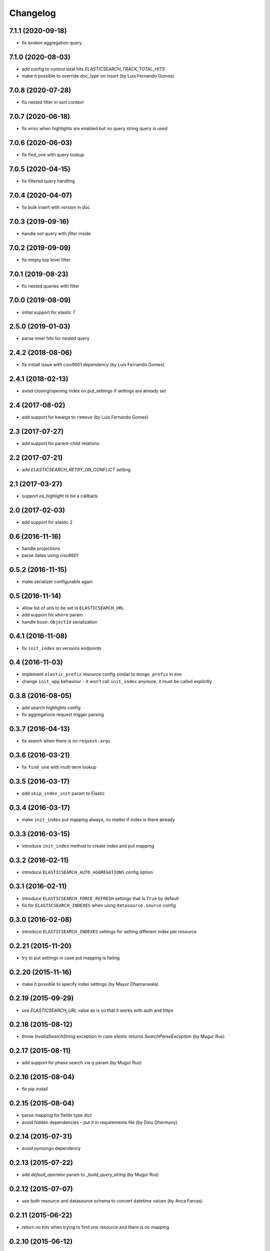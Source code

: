 .. :changelog:

Changelog
---------

7.1.1 (2020-09-18)
++++++++++++++++++

- fix broken aggregation query.

7.1.0 (2020-08-03)
++++++++++++++++++

- add config to control total hits `ELASTICSEARCH_TRACK_TOTAL_HITS`
- make it possible to override `doc_type` on insert (by Luis Fernando Gomes)

7.0.8 (2020-07-28)
++++++++++++++++++

- fix nested filter in sort context

7.0.7 (2020-06-18)
++++++++++++++++++

- fix error when highlights are enabled but no query string query is used

7.0.6 (2020-06-03)
++++++++++++++++++

- fix find_one with query lookup

7.0.5 (2020-04-15)
++++++++++++++++++

- fix filtered query handling

7.0.4 (2020-04-07)
++++++++++++++++++

- fix bulk insert with `version` in doc

7.0.3 (2019-09-16)
++++++++++++++++++

- handle `not` query with `filter` inside

7.0.2 (2019-09-09)
++++++++++++++++++

- fix empty top level filter

7.0.1 (2019-08-23)
++++++++++++++++++

- fix nested queries with filter

7.0.0 (2019-08-09)
++++++++++++++++++

- initial support for elastic 7

2.5.0 (2019-01-03)
++++++++++++++++++

- parse inner hits for nested query

2.4.2 (2018-08-06)
++++++++++++++++++

- fix install issue with ciso9601 dependency (by Luis Fernando Gomes)

2.4.1 (2018-02-13)
++++++++++++++++++

- avoid closing/opening index on put_settings if settings are already set

2.4 (2017-08-02)
++++++++++++++++

- add support for kwargs to ``remove`` (by Luis Fernando Gomes)

2.3 (2017-07-27)
++++++++++++++++

- add support for parent-child relations.

2.2 (2017-07-21)
++++++++++++++++

- add `ELASTICSEARCH_RETRY_ON_CONFLICT` setting

2.1 (2017-03-27)
++++++++++++++++

- support `es_highlight` to be a callback.

2.0 (2017-02-03)
++++++++++++++++

- add support for elastic 2

0.6 (2016-11-16)
++++++++++++++++

- handle projections
- parse dates using `ciso8601`

0.5.2 (2016-11-15)
++++++++++++++++++

- make serializer configurable again

0.5 (2016-11-14)
++++++++++++++++

- allow list of urls to be set in ``ELASTICSEARCH_URL``
- add support for ``where`` param
- handle ``bson.ObjectId`` serialization

0.4.1 (2016-11-08)
++++++++++++++++++

- fix ``init_index`` on versions endpoints

0.4 (2016-11-03)
++++++++++++++++

- implement ``elastic_prefix`` resource config similar to ``mongo_prefix`` in eve
- change ``init_app`` behaviour - it won't call ``init_index`` anymore, it must be
  called explicitly

0.3.8 (2016-08-05)
++++++++++++++++++

- add search highlights config
- fix aggregations request trigger parsing

0.3.7 (2016-04-13)
++++++++++++++++++

- fix search when there is no ``request.args``

0.3.6 (2016-03-21)
++++++++++++++++++

- fix ``find_one`` with multi term lookup

0.3.5 (2016-03-17)
++++++++++++++++++

- add ``skip_index_init`` param to Elastic

0.3.4 (2016-03-17)
++++++++++++++++++

- make ``init_index`` put mapping always, no matter if index is there already

0.3.3 (2016-03-15)
++++++++++++++++++

- introduce ``init_index`` method to create index and put mapping

0.3.2 (2016-02-11)
++++++++++++++++++

- introduce ``ELASTICSEARCH_AUTO_AGGREGATIONS`` config option

0.3.1 (2016-02-11)
++++++++++++++++++

- introduce ``ELASTICSEARCH_FORCE_REFRESH`` settings that is ``True`` by default
- fix for ``ELASTICSEARCH_INDEXES`` when using ``datasource.source`` config

0.3.0 (2016-02-08)
++++++++++++++++++

- introduce ``ELASTICSEARCH_INDEXES`` settings for setting different index per resource

0.2.21 (2015-11-20)
+++++++++++++++++++

- try to put settings in case put mapping is failing

0.2.20 (2015-11-16)
+++++++++++++++++++

- make it possible to specify index settings (by Mayur Dhamanwala)

0.2.19 (2015-09-29)
+++++++++++++++++++

- use `ELASTICSEARCH_URL` value as is so that it works with auth and https

0.2.18 (2015-08-12)
+++++++++++++++++++

- throw `InvalidSearchString` exception in case elastic returns `SearchParseException` (by Mugur Rus)

0.2.17 (2015-08-11)
+++++++++++++++++++

- add support for phase search via `q` param (by Mugur Rus)

0.2.16 (2015-08-04)
+++++++++++++++++++

- fix pip install

0.2.15 (2015-08-04)
+++++++++++++++++++

- parse mapping for fields type `dict`
- avoid hidden dependencies - put it in requirements file (by Dinu Ghermany)

0.2.14 (2015-07-31)
+++++++++++++++++++

- avoid pymongo dependency

0.2.13 (2015-07-22)
+++++++++++++++++++

- add `default_operator` param to `_build_query_string` (by Mugur Rus)

0.2.12 (2015-07-07)
+++++++++++++++++++

- use both resource and datasource schema to convert datetime values (by Anca Farcas)

0.2.11 (2015-06-22)
+++++++++++++++++++

- return no hits when trying to find one resource and there is no mapping

0.2.10 (2015-06-12)
+++++++++++++++++++

- fix: make it eve 0.6 compatible

0.2.9 (2015-05-11)
++++++++++++++++++

- fix: stop converting null values to datetime

0.2.7 (2015-04-16)
++++++++++++++++++

- feat: allow delete by query

0.2.6 (2015-02-10)
++++++++++++++++++

- fix a bug when getting cursor count

0.2.5 (2015-02-09)
++++++++++++++++++

- add index param to `put_mapping` method

0.2.4 (2014-12-26)
++++++++++++++++++

- add `build_query_string` method

0.2.3 (2014-12-08)
++++++++++++++++++

- fix serializer on python 2.7 (by Jonathan Dray)

0.2.2 (2014-12-02)
++++++++++++++++++

- make use of score sort if there is a query defined

0.2.1 (2014-11-27)
++++++++++++++++++

- allow resource filters being callbacks for request specific filtering

0.2.0 (2014-11-24)
++++++++++++++++++

- fix `q` param search for using eve <= 0.4
- fix `filters` request args filtering
- let user set mapping in schema
- support aggregations 

0.1.17 (2014-11-12)
+++++++++++++++++++

- switch to elasticsearch lib
- add factory for es and indices

0.1.13 (2014-07-21)
+++++++++++++++++++

- fix `count` to allow extra params

0.1.12 (2014-07-08)
+++++++++++++++++++

- fix for superdesk `search_backend` setting

0.1.11 (2014-06-27)
+++++++++++++++++++

- add custom json serializer to work with `bson.ObjectId`

0.1.10 (2014-06-11)
+++++++++++++++++++

- fix `is_empty`

0.1.9 (2014-05-29)
++++++++++++++++++

- fix `is_empty` call
- implement `find_one_raw`

0.1.8 (2014-05-29)
++++++++++++++++++

- fix remove by lookup

0.1.7 (2014-05-28)
++++++++++++++++++

- preserve mapping after deleting all documents for given type

0.1.6 (2014-05-09)
++++++++++++++++++

- support ``source`` param on find

0.1.5 (2014-05-05)
++++++++++++++++++

- fix for elastic 1.0+ fields handling

0.1.4 (2014-05-02)
++++++++++++++++++

- make it work with elastic 1.0+

0.1.3 (2014-01-31)
++++++++++++++++++

- allow filtering via elasticsearch filter dsl

0.1.2 (2014-01-30)
++++++++++++++++++

- fix pip install (add missing MANIFEST file)

0.1.1 (2014-01-30)
++++++++++++++++++

- add changelog ;)
- migrate readme to rst and use it for ``long_description``

0.1.0 (2014-01-28)
++++++++++++++++++

- initial release
